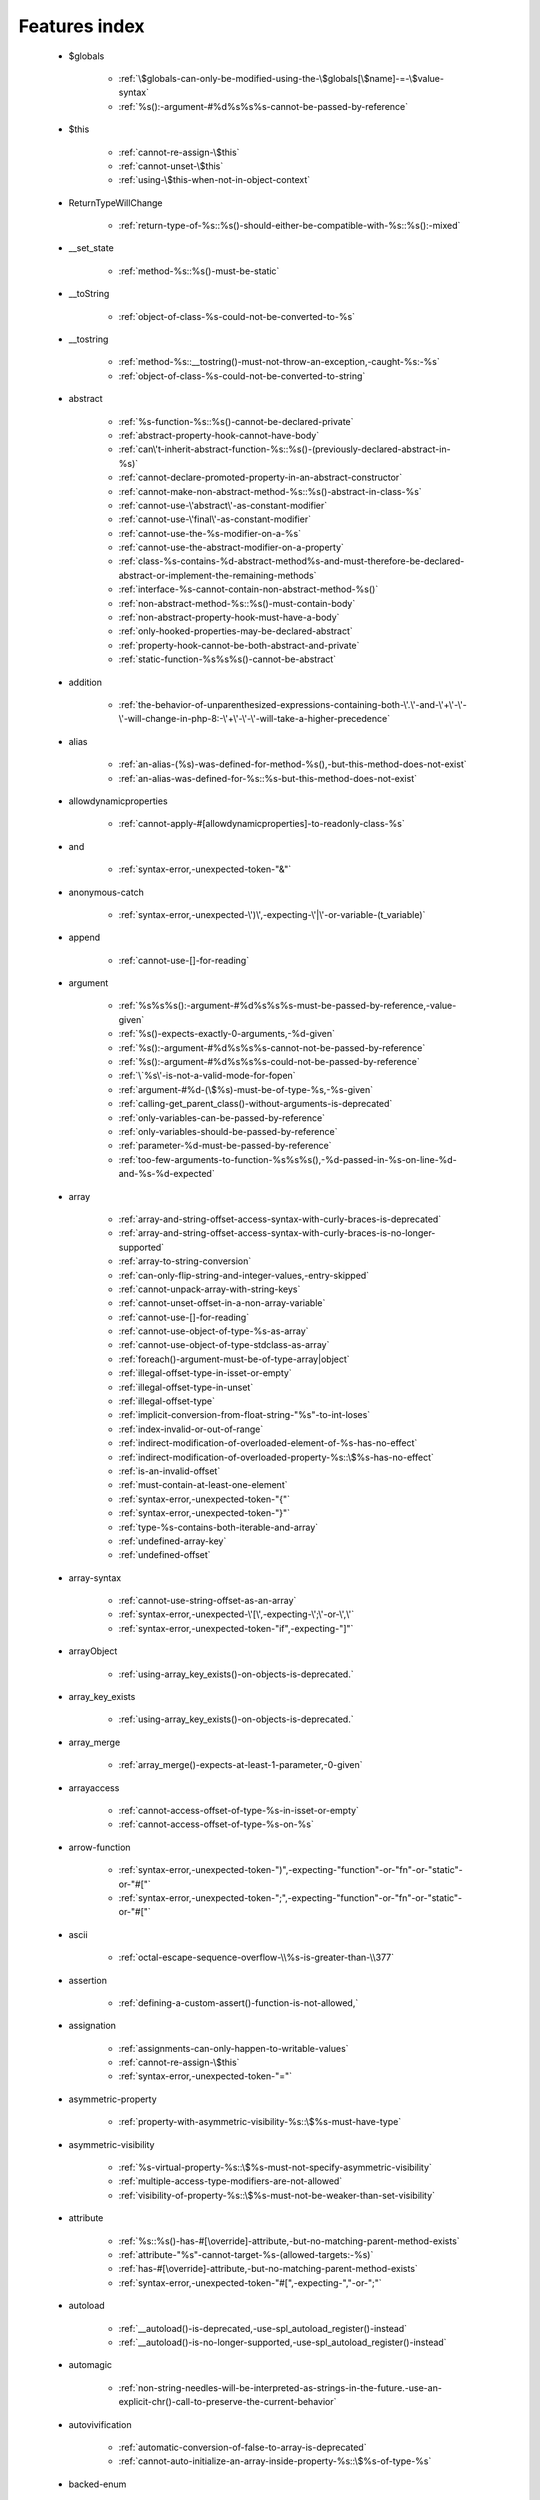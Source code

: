 .. _featuresindex:

Features index
-----------------------------


   * $globals

      * :ref:`\$globals-can-only-be-modified-using-the-\$globals[\$name]-=-\$value-syntax`
      * :ref:`%s():-argument-#%d%s%s%s-cannot-be-passed-by-reference`


   * $this

      * :ref:`cannot-re-assign-\$this`
      * :ref:`cannot-unset-\$this`
      * :ref:`using-\$this-when-not-in-object-context`


   * ReturnTypeWillChange

      * :ref:`return-type-of-%s::%s()-should-either-be-compatible-with-%s::%s():-mixed`


   * __set_state

      * :ref:`method-%s::%s()-must-be-static`


   * __toString

      * :ref:`object-of-class-%s-could-not-be-converted-to-%s`


   * __tostring

      * :ref:`method-%s::__tostring()-must-not-throw-an-exception,-caught-%s:-%s`
      * :ref:`object-of-class-%s-could-not-be-converted-to-string`


   * abstract

      * :ref:`%s-function-%s::%s()-cannot-be-declared-private`
      * :ref:`abstract-property-hook-cannot-have-body`
      * :ref:`can\'t-inherit-abstract-function-%s::%s()-(previously-declared-abstract-in-%s)`
      * :ref:`cannot-declare-promoted-property-in-an-abstract-constructor`
      * :ref:`cannot-make-non-abstract-method-%s::%s()-abstract-in-class-%s`
      * :ref:`cannot-use-\'abstract\'-as-constant-modifier`
      * :ref:`cannot-use-\'final\'-as-constant-modifier`
      * :ref:`cannot-use-the-%s-modifier-on-a-%s`
      * :ref:`cannot-use-the-abstract-modifier-on-a-property`
      * :ref:`class-%s-contains-%d-abstract-method%s-and-must-therefore-be-declared-abstract-or-implement-the-remaining-methods`
      * :ref:`interface-%s-cannot-contain-non-abstract-method-%s()`
      * :ref:`non-abstract-method-%s::%s()-must-contain-body`
      * :ref:`non-abstract-property-hook-must-have-a-body`
      * :ref:`only-hooked-properties-may-be-declared-abstract`
      * :ref:`property-hook-cannot-be-both-abstract-and-private`
      * :ref:`static-function-%s%s%s()-cannot-be-abstract`


   * addition

      * :ref:`the-behavior-of-unparenthesized-expressions-containing-both-\'.\'-and-\'+\'-\'-\'-will-change-in-php-8:-\'+\'-\'-\'-will-take-a-higher-precedence`


   * alias

      * :ref:`an-alias-(%s)-was-defined-for-method-%s(),-but-this-method-does-not-exist`
      * :ref:`an-alias-was-defined-for-%s::%s-but-this-method-does-not-exist`


   * allowdynamicproperties

      * :ref:`cannot-apply-#[allowdynamicproperties]-to-readonly-class-%s`


   * and

      * :ref:`syntax-error,-unexpected-token-"&"`


   * anonymous-catch

      * :ref:`syntax-error,-unexpected-\')\',-expecting-\'|\'-or-variable-(t_variable)`


   * append

      * :ref:`cannot-use-[]-for-reading`


   * argument

      * :ref:`%s%s%s():-argument-#%d%s%s%s-must-be-passed-by-reference,-value-given`
      * :ref:`%s()-expects-exactly-0-arguments,-%d-given`
      * :ref:`%s():-argument-#%d%s%s%s-cannot-not-be-passed-by-reference`
      * :ref:`%s():-argument-#%d%s%s%s-could-not-be-passed-by-reference`
      * :ref:`\`%s\'-is-not-a-valid-mode-for-fopen`
      * :ref:`argument-#%d-(\$%s)-must-be-of-type-%s,-%s-given`
      * :ref:`calling-get_parent_class()-without-arguments-is-deprecated`
      * :ref:`only-variables-can-be-passed-by-reference`
      * :ref:`only-variables-should-be-passed-by-reference`
      * :ref:`parameter-%d-must-be-passed-by-reference`
      * :ref:`too-few-arguments-to-function-%s%s%s(),-%d-passed-in-%s-on-line-%d-and-%s-%d-expected`


   * array

      * :ref:`array-and-string-offset-access-syntax-with-curly-braces-is-deprecated`
      * :ref:`array-and-string-offset-access-syntax-with-curly-braces-is-no-longer-supported`
      * :ref:`array-to-string-conversion`
      * :ref:`can-only-flip-string-and-integer-values,-entry-skipped`
      * :ref:`cannot-unpack-array-with-string-keys`
      * :ref:`cannot-unset-offset-in-a-non-array-variable`
      * :ref:`cannot-use-[]-for-reading`
      * :ref:`cannot-use-object-of-type-%s-as-array`
      * :ref:`cannot-use-object-of-type-stdclass-as-array`
      * :ref:`foreach()-argument-must-be-of-type-array|object`
      * :ref:`illegal-offset-type-in-isset-or-empty`
      * :ref:`illegal-offset-type-in-unset`
      * :ref:`illegal-offset-type`
      * :ref:`implicit-conversion-from-float-string-"%s"-to-int-loses`
      * :ref:`index-invalid-or-out-of-range`
      * :ref:`indirect-modification-of-overloaded-element-of-%s-has-no-effect`
      * :ref:`indirect-modification-of-overloaded-property-%s::\$%s-has-no-effect`
      * :ref:`is-an-invalid-offset`
      * :ref:`must-contain-at-least-one-element`
      * :ref:`syntax-error,-unexpected-token-"{"`
      * :ref:`syntax-error,-unexpected-token-"}"`
      * :ref:`type-%s-contains-both-iterable-and-array`
      * :ref:`undefined-array-key`
      * :ref:`undefined-offset`


   * array-syntax

      * :ref:`cannot-use-string-offset-as-an-array`
      * :ref:`syntax-error,-unexpected-\'[\',-expecting-\';\'-or-\',\'`
      * :ref:`syntax-error,-unexpected-token-"if",-expecting-"]"`


   * arrayObject

      * :ref:`using-array_key_exists()-on-objects-is-deprecated.`


   * array_key_exists

      * :ref:`using-array_key_exists()-on-objects-is-deprecated.`


   * array_merge

      * :ref:`array_merge()-expects-at-least-1-parameter,-0-given`


   * arrayaccess

      * :ref:`cannot-access-offset-of-type-%s-in-isset-or-empty`
      * :ref:`cannot-access-offset-of-type-%s-on-%s`


   * arrow-function

      * :ref:`syntax-error,-unexpected-token-")",-expecting-"function"-or-"fn"-or-"static"-or-"#["`
      * :ref:`syntax-error,-unexpected-token-";",-expecting-"function"-or-"fn"-or-"static"-or-"#["`


   * ascii

      * :ref:`octal-escape-sequence-overflow-\\%s-is-greater-than-\\377`


   * assertion

      * :ref:`defining-a-custom-assert()-function-is-not-allowed,`


   * assignation

      * :ref:`assignments-can-only-happen-to-writable-values`
      * :ref:`cannot-re-assign-\$this`
      * :ref:`syntax-error,-unexpected-token-"="`


   * asymmetric-property

      * :ref:`property-with-asymmetric-visibility-%s::\$%s-must-have-type`


   * asymmetric-visibility

      * :ref:`%s-virtual-property-%s::\$%s-must-not-specify-asymmetric-visibility`
      * :ref:`multiple-access-type-modifiers-are-not-allowed`
      * :ref:`visibility-of-property-%s::\$%s-must-not-be-weaker-than-set-visibility`


   * attribute

      * :ref:`%s::%s()-has-#[\override]-attribute,-but-no-matching-parent-method-exists`
      * :ref:`attribute-"%s"-cannot-target-%s-(allowed-targets:-%s)`
      * :ref:`has-#[\override]-attribute,-but-no-matching-parent-method-exists`
      * :ref:`syntax-error,-unexpected-token-"#[",-expecting-","-or-";"`


   * autoload

      * :ref:`__autoload()-is-deprecated,-use-spl_autoload_register()-instead`
      * :ref:`__autoload()-is-no-longer-supported,-use-spl_autoload_register()-instead`


   * automagic

      * :ref:`non-string-needles-will-be-interpreted-as-strings-in-the-future.-use-an-explicit-chr()-call-to-preserve-the-current-behavior`


   * autovivification

      * :ref:`automatic-conversion-of-false-to-array-is-deprecated`
      * :ref:`cannot-auto-initialize-an-array-inside-property-%s::\$%s-of-type-%s`


   * backed-enum

      * :ref:`enum-backing-type-must-be-int-or-string`
      * :ref:`unbacked-enum-%s-cannot-be-converted-to-a-string`


   * base64

      * :ref:`handling-base64-via-mbstring-is-deprecated;-use-base64_encode-base64_decode-instead`


   * binary-integer

      * :ref:`invalid-numeric-literal`


   * bitshift-operator

      * :ref:`syntax-error,-unexpected-token-"<<"`
      * :ref:`the-behavior-of-unparenthesized-expressions-containing-both-\'.\'-and-\'>>\'-\'<<\'-will-change-in-php-8:-\'<<\'-\'>>\'-will-take-a-higher-precedence`


   * bitwise-operator

      * :ref:`cannot-perform-bitwise-not-on-%s`


   * block

      * :ref:`syntax-error,-unexpected-\',\'`
      * :ref:`syntax-error,-unexpected-token-"namespace",-expecting-"{"`
      * :ref:`unmatched-\'}\'`


   * body

      * :ref:`non-abstract-method-%s::%s()-must-contain-body`


   * boolean

      * :ref:`increment-on-type-bool-has-no-effect,-this-will-change-in-the-next-major-version-of-php`
      * :ref:`type-contains-both-true-and-false,-bool-must-be-used-instead`


   * break

      * :ref:`\'%s\'-not-in-the-\'loop\'-or-\'switch\'-context`
      * :ref:`\'%s\'-operator-accepts-only-positive-integers`
      * :ref:`\'%s\'-operator-with-non-integer-operand`
      * :ref:`break-operator-accepts-only-positive-integers`
      * :ref:`continue"-targeting-switch-is-equivalent-to-"break`
      * :ref:`syntax-error,-unexpected-token-"break"`
      * :ref:`syntax-error,-unexpected-token-"continue"`


   * by-reference

      * :ref:`cannot-pass-parameter-%d-by-reference`


   * by-value

      * :ref:`cannot-pass-parameter-%d-by-reference`


   * call

      * :ref:`%s()-expects-exactly-0-arguments,-%d-given`
      * :ref:`call-to-%s-%s::%s()-from-global-scope`
      * :ref:`never-returning-function-must-not-implicitly-return`
      * :ref:`syntax-error,-unexpected-token-"if",-expecting-")"`
      * :ref:`too-few-arguments-to-function-%s%s%s(),-%d-passed-and-%s-%d-expected`
      * :ref:`too-few-arguments-to-function-%s%s%s(),-%d-passed-and-%s-%d`


   * callable

      * :ref:`class-constant-%s::%s-cannot-have-type-%s`
      * :ref:`value-of-type-%s-is-not-callable`


   * case

      * :ref:`case-%s::%s-does-not-exist`


   * case-sensitivity

      * :ref:`define():-argument-#3-(\$case_insensitive)-is-ignored-since-declaration-of-case-insensitive-constants-is-no-longer-supported`
      * :ref:`define():-declaration-of-case-insensitive-constants-is-deprecated`


   * cast

      * :ref:`array-to-string-conversion`
      * :ref:`illegal-offset-type-in-isset-or-empty`
      * :ref:`illegal-offset-type-in-unset`
      * :ref:`illegal-offset-type`
      * :ref:`object-of-class-%s-could-not-be-converted-to-%s`
      * :ref:`the-(real)-cast-has-been-removed,-use-(float)-instead`
      * :ref:`the-(real)-cast-is-deprecated,-use-(float)-instead`
      * :ref:`the-(unset)-cast-is-no-longer-supported`


   * catch

      * :ref:`syntax-error,-unexpected-\')\',-expecting-\'|\'-or-variable-(t_variable)`


   * chaining-new-without-parenthesis

      * :ref:`syntax-error,-unexpected-token-"("`


   * character

      * :ref:`cannot-assign-an-empty-string-to-a-string-offset`
      * :ref:`invalid-characters-passed-for-attempted-conversion,-these-have-been-ignored`


   * child-class

      * :ref:`cannot-%s-readonly-property-%s::\$%s-from-%s%s`


   * class

      * :ref:`%s-and-%s-define-the-same-constant-(%s)-in-the-composition-of-%s.-however,-the-definition-differs-and-is-considered-incompatible.-class-was-composed`
      * :ref:`a-class-constant-must-not-be-called-class.-it-is-reserved-for-class-name-fetching`
      * :ref:`calling-get_class()-without-arguments-is-deprecated`
      * :ref:`cannot-apply-#[allowdynamicproperties]-to-readonly-class-%s`
      * :ref:`cannot-inherit-previously-inherited-or-override-constant-%s-from-interface-%s`
      * :ref:`cannot-make-non-abstract-method-%s::%s()-abstract-in-class-%s`
      * :ref:`class-"%s"-not-found`
      * :ref:`class-%s-cannot-extend-%s-%s`
      * :ref:`illegal-class-name`
      * :ref:`must-be-a-user-defined-class-name,-internal-class-name-given`


   * class-constant

      * :ref:`"static::"-is-not-allowed-in-compile-time-constants`
      * :ref:`%s-%s-inherits-both-%s::%s-and-%s::%s`
      * :ref:`%s-and-%s-define-the-same-constant-(%s)-in-the-composition-of-%s.-however,-the-definition-differs-and-is-considered-incompatible.-class-was-composed`
      * :ref:`cannot-access-%s-const-%s::%s`
      * :ref:`cannot-access-%s-constant-%s::%s`
      * :ref:`cannot-assign-%s-to-class-constant-%s::%s-of-type`
      * :ref:`cannot-be-a-class-constant`
      * :ref:`cannot-inherit-previously-inherited-or-override-constant-%s-from-interface-%s`
      * :ref:`cannot-redefine-class-constant`
      * :ref:`cannot-use-\'abstract\'-as-constant-modifier`
      * :ref:`cannot-use-\'final\'-as-constant-modifier`
      * :ref:`cannot-use-\'static\'-as-constant-modifier`
      * :ref:`cannot-use-the-%s-modifier-on-a-%s`
      * :ref:`class-constant-%s::%s-cannot-have-type-%s`
      * :ref:`constant-%s::%s-is-deprecated`
      * :ref:`traits-cannot-have-constants`
      * :ref:`undefined-class-constant-\'%s::%s\'`
      * :ref:`undefined-constant-%s::%s`


   * class-operator

      * :ref:`a-class-constant-must-not-be-called-class.-it-is-reserved-for-class-name-fetching`
      * :ref:`cannot-use-::class-with-dynamic-class-name`


   * clone

      * :ref:`__clone-method-called-on-non-object`


   * closure

      * :ref:`cannot-bind-an-instance-to-a-static-closure`
      * :ref:`cannot-use-variable-\$%s-twice`
      * :ref:`syntax-error,-unexpected-token-"("`
      * :ref:`syntax-error,-unexpected-token-")",-expecting-"function"-or-"fn"-or-"static"-or-"#["`
      * :ref:`syntax-error,-unexpected-token-";",-expecting-"function"-or-"fn"-or-"static"-or-"#["`
      * :ref:`use-of-"parent"-in-callables-is-deprecated`
      * :ref:`use-of-"self"-in-callables-is-deprecated`
      * :ref:`use-of-"static"-in-callables-is-deprecated`


   * coalesce

      * :ref:`syntax-error,-unexpected-token-"??"`
      * :ref:`typed-property-%s::\$%s-must-not-be-accessed-before-initialization`
      * :ref:`typed-static-property-%s::\$%s-must-not-be-accessed-before-initialization`


   * codepoint

      * :ref:`is-not-a-valid-codepoint`


   * comment

      * :ref:`syntax-error,-unexpected-token-")",-expecting-"function"-or-"fn"-or-"static"-or-"#["`
      * :ref:`syntax-error,-unexpected-token-";",-expecting-"function"-or-"fn"-or-"static"-or-"#["`
      * :ref:`unterminated-comment-starting-line-%d`


   * compact

      * :ref:`undefined-variable`


   * compatibility

      * :ref:`could-not-check-compatibility-between-%s-and-%s,-because-class-%s-is-not-available`
      * :ref:`declaration-of-%s-must-be-compatible-with-%s`
      * :ref:`declaration-of-y::foo()-must-be-compatible-with-x::foo(\$a)`
      * :ref:`type-of-%s::\$%s-must-be-%s%s-(as-in-class-%s)`
      * :ref:`type-of-%s::\$%s-must-not-be-defined-(as-in-class-%s)`


   * compile-time

      * :ref:`calling-get_class()-without-arguments-is-deprecated`


   * concatenation

      * :ref:`the-behavior-of-unparenthesized-expressions-containing-both-\'.\'-and-\'+\'-\'-\'-will-change-in-php-8:-\'+\'-\'-\'-will-take-a-higher-precedence`
      * :ref:`the-behavior-of-unparenthesized-expressions-containing-both-\'.\'-and-\'>>\'-\'<<\'-will-change-in-php-8:-\'<<\'-\'>>\'-will-take-a-higher-precedence`


   * conditional-structure

      * :ref:`class-declarations-may-not-be-nested`


   * const

      * :ref:`syntax-error,-unexpected-\'-\',-expecting-\'=\'`


   * constant

      * :ref:`"static::"-is-not-allowed-in-compile-time-constants`
      * :ref:`%s():-argument-#%d%s%s%s-cannot-be-passed-by-reference`
      * :ref:`cannot-declare-self-referencing-constant`
      * :ref:`constant-%s-already-defined`
      * :ref:`constant-%s-is-deprecated`
      * :ref:`define():-argument-#3-(\$case_insensitive)-is-ignored-since-declaration-of-case-insensitive-constants-is-no-longer-supported`
      * :ref:`define():-declaration-of-case-insensitive-constants-is-deprecated`
      * :ref:`syntax-error,-unexpected-\'-\',-expecting-\'=\'`
      * :ref:`syntax-error,-unexpected-token-"&",-expecting-end-of-file`
      * :ref:`syntax-error,-unexpected-token-"="`
      * :ref:`undefined-constant-"%s`


   * constant-expression

      * :ref:`fetching-properties-on-non-enums-in-constant-expressions-is-not-allowed`


   * constant-in-trait

      * :ref:`traits-cannot-have-constants`


   * constant-scalar-expression

      * :ref:`constant-expression-contains-invalid-operations`


   * constructor

      * :ref:`cannot-call-constructor`
      * :ref:`constructor-%s::%s()-cannot-declare-a-return-type`
      * :ref:`constructors-cannot-declare-a-return-type`
      * :ref:`method-%s::%s()-cannot-declare-a-return-type`
      * :ref:`methods-with-the-same-name-as-their-class-will-not-be-constructors-in-a-future-version-of-php;-%s-has-a-deprecated-constructor`
      * :ref:`object-of-type-%s-has-not-been-correctly-initialized-by-calling-parent::__construct()-in-its-constructor`
      * :ref:`the-parent-constructor-was-not-called:-the-object-is-in-an-invalid-state`


   * continue

      * :ref:`\'%s\'-not-in-the-\'loop\'-or-\'switch\'-context`
      * :ref:`\'%s\'-operator-accepts-only-positive-integers`
      * :ref:`\'%s\'-operator-with-non-integer-operand`
      * :ref:`continue"-targeting-switch-is-equivalent-to-"break`
      * :ref:`continue-operator-accepts-only-positive-integers`
      * :ref:`syntax-error,-unexpected-token-"break"`
      * :ref:`syntax-error,-unexpected-token-"continue"`


   * csv

      * :ref:`the-\$escape-parameter-must-be-provided-as-its-default-value-will-change`


   * curly-bracket

      * :ref:`array-and-string-offset-access-syntax-with-curly-braces-is-deprecated`
      * :ref:`array-and-string-offset-access-syntax-with-curly-braces-is-no-longer-supported`


   * datetime

      * :ref:`object-of-type-%s-has-not-been-correctly-initialized-by-calling-parent::__construct()-in-its-constructor`


   * declaration

      * :ref:`access-to-undeclared-static-property-%s::\$%s`
      * :ref:`undefined-constant-"%s`


   * declare

      * :ref:`no-code-may-exist-outside-of-namespace-{}`
      * :ref:`syntax-error,-unexpected-token-")",-expecting-"="`
      * :ref:`syntax-error,-unexpected-token-"=",-expecting-identifier`
      * :ref:`syntax-error,-unexpected-token-"namespace"`
      * :ref:`unsupported-declare-\'%s\'`


   * default

      * :ref:`default-value-for-property-of-type-int-may-not-be-null.-use-the-nullable-type-?int-to-allow-null-default-value`
      * :ref:`readonly-property-%s::\$%s-cannot-have-default-value`


   * default-value

      * :ref:`cannot-use-%s-as-default-value-for-parameter-\$%s-of-type-%s`
      * :ref:`cannot-use-%s-as-default-value-for-property-%s::\$%s-of-type-%s`
      * :ref:`default-value-for-parameters-with-a-%s-type-can-only-be-%s-or-null`


   * definition

      * :ref:`access-to-undeclared-static-property-%s::\$%s`
      * :ref:`call-to-undefined-function-%s()`
      * :ref:`redefinition-of-parameter-\$%s`
      * :ref:`undefined-property-%s::\$%s`


   * deprecated

      * :ref:`constant-%s-is-deprecated`
      * :ref:`constant-%s::%s-is-deprecated`
      * :ref:`get_defined_functions():-setting-\$exclude_disabled-to-false-has-no-effect`


   * destructor

      * :ref:`destructors-cannot-declare-a-return-type`


   * directive

      * :ref:`%s()-has-been-disabled-for-security-reasons`


   * do-while

      * :ref:`syntax-error,-unexpected-\',\'`


   * double-quote

      * :ref:`syntax-error,-unexpected-identifier-"%s",-expecting-","-or-";"`


   * each

      * :ref:`call-to-undefined-function-each()`


   * ellipsis

      * :ref:`cannot-unpack-array-with-string-keys`


   * empty

      * :ref:`cannot-access-offset-of-type-%s-in-isset-or-empty`
      * :ref:`property-hook-list-must-not-be-empty`
      * :ref:`typed-property-%s::\$%s-must-not-be-accessed-before-initialization`
      * :ref:`typed-static-property-%s::\$%s-must-not-be-accessed-before-initialization`


   * encoding

      * :ref:`must-be-a-valid-encoding,-"%s"-given`
      * :ref:`passing-the-encoding-as-third-parameter-is-deprecated.-use-an-explicit-zero-offset`
      * :ref:`syntax-error,-unexpected-token-"=",-expecting-identifier`
      * :ref:`unsupported-declare-\'%s\'`
      * :ref:`wrong-encoding,-conversion-from-"%s"-to-"%s"-is-not-allowed`


   * enum

      * :ref:`cannot-instantiate-enum-%s`
      * :ref:`enum-%s-cannot-include-magic-method-%s`
      * :ref:`enum-%s-cannot-include-properties`
      * :ref:`enum-backing-type-must-be-int-or-string`
      * :ref:`fetching-properties-on-non-enums-in-constant-expressions-is-not-allowed`
      * :ref:`non-enum-class-%s-cannot-implement-interface-%s`
      * :ref:`trying-to-clone-an-uncloneable-object-of-class-%s`
      * :ref:`unbacked-enum-%s-cannot-be-converted-to-a-string`


   * enum-backed

      * :ref:`enum-case-value-must-be-compile-time-evaluatable`


   * error

      * :ref:`%s-%s-cannot-implement-interface-%s,-extend-exception-or-error-instead`


   * escape-data

      * :ref:`the-\$escape-parameter-must-be-provided-as-its-default-value-will-change`


   * escape-sequence

      * :ref:`invalid-utf-8-codepoint-escape`
      * :ref:`invalid-utf-8-codepoint-escape:-codepoint-too-large`
      * :ref:`octal-escape-sequence-overflow-\\%s-is-greater-than-\\377`


   * exception

      * :ref:`%s-%s-cannot-implement-interface-%s,-extend-exception-or-error-instead`
      * :ref:`can-only-throw-objects`
      * :ref:`cannot-throw-objects-that-do-not-implement-throwable`
      * :ref:`cannot-use-try-without-catch-or-finally`


   * execution-time

      * :ref:`calling-get_class()-without-arguments-is-deprecated`


   * exit

      * :ref:`%s():-never-returning-%s-must-not-implicitly-return`
      * :ref:`call-to-undefined-function-exit()`
      * :ref:`never-returning-function-must-not-implicitly-return`


   * exponent

      * :ref:`syntax-error,-unexpected-token-"%"`
      * :ref:`syntax-error,-unexpected-token-"*"`


   * expression

      * :ref:`cannot-use-isset()-on-the-result-of-an-expression-(you-can-use-"null-!==-expression"-instead)`
      * :ref:`cannot-use-list()-as-standalone-expression`
      * :ref:`syntax-error,-unexpected-token-"if"`


   * extends

      * :ref:`class-%s-cannot-extend-final-class-%s`
      * :ref:`syntax-error,-unexpected-token-"extends",-expecting-"{"`


   * extension

      * :ref:`cannot-load-module-\"%s\"-because-required-module-\"%s\"-is-not-loaded`


   * false

      * :ref:`trying-to-access-array-offset-on-%s`
      * :ref:`type-contains-both-true-and-false,-bool-must-be-used-instead`


   * ffi

      * :ref:`ffi-api-is-restricted-by-\"ffi.enable\"-configuration-directive`


   * file

      * :ref:`couldn\'t-open-stream-%s`
      * :ref:`couldn\'t-open-stream:-%s`
      * :ref:`no-such-file-or-directory`


   * file-mode

      * :ref:`couldn\'t-open-stream-%s`
      * :ref:`couldn\'t-open-stream:-%s`


   * final

      * :ref:`%s::%s-cannot-override-final-constant-%s::%s`
      * :ref:`cannot-override-final-%s::%s()-with-%s::%s()`
      * :ref:`cannot-override-final-property-hook-%s::%s()`
      * :ref:`cannot-use-the-%s-modifier-on-a-%s`
      * :ref:`cannot-use-the-final-modifier-on-a-property`
      * :ref:`class-%s-cannot-extend-%s-%s`
      * :ref:`class-%s-cannot-extend-final-class-%s`
      * :ref:`private-constant-%s::%s-cannot-be-final-as-it-is-not-visible-to-other-classes`
      * :ref:`private-methods-cannot-be-final-as-they-are-never-overridden-by-other-classes`
      * :ref:`property-cannot-be-both-final-and-private`
      * :ref:`property-hook-cannot-be-both-final-and-private`
      * :ref:`the-\"generator\"-class-is-reserved-for-internal-use-and-cannot-be-manually-instantiated`


   * finally

      * :ref:`jump-into-a-finally-block-is-disallowed`
      * :ref:`jump-out-of-a-finally-block-is-disallowed`


   * first-class-callable

      * :ref:`array-callback-has-to-contain-indices-0-and-1`


   * float

      * :ref:`implicit-conversion-from-float-string-"%s"-to-int-loses`


   * foreach

      * :ref:`an-iterator-cannot-be-used-with-foreach-by-reference`
      * :ref:`foreach()-argument-must-be-of-type-array|object`
      * :ref:`invalid-argument-supplied-for-foreach()`
      * :ref:`syntax-error,-unexpected-identifier-"%s",-expecting-variable`
      * :ref:`the-each()-function-is-deprecated.-this-message-will-be-suppressed-on-further-calls`


   * format

      * :ref:`unknown-format-specifier-"%c`


   * fully-qualified-name

      * :ref:`\'namespace\%s\'-is-an-invalid-class-name`


   * function

      * :ref:`%s():-returning-by-reference-from-a-void-function-is-deprecated`
      * :ref:`a-never-returning-function-must-not-return`
      * :ref:`call-to-undefined-function-%s()`
      * :ref:`call-to-undefined-function-each()`
      * :ref:`call-to-undefined-function`
      * :ref:`syntax-error,-unexpected-token-"=",-expecting-variable`


   * generator

      * :ref:`class-%s-cannot-extend-final-class-%s`
      * :ref:`generator-return-type-must-be-a-supertype-of-generator`
      * :ref:`generators-cannot-return-values-using-"return"`
      * :ref:`the-\"generator\"-class-is-reserved-for-internal-use-and-cannot-be-manually-instantiated`


   * global

      * :ref:`syntax-error,-unexpected-token-"->",-expecting-","-or-";"`
      * :ref:`syntax-error,-unexpected-token-"::",-expecting-","-or-";"`
      * :ref:`syntax-error,-unexpected-token-"?->",-expecting-","-or-";"`


   * goto

      * :ref:`\'goto\'-into-loop-or-switch-statement-is-disallowed`
      * :ref:`\'goto\'-to-undefined-label-\'%s\'`
      * :ref:`jump-into-a-finally-block-is-disallowed`
      * :ref:`jump-out-of-a-finally-block-is-disallowed`
      * :ref:`label-\'%s\'-already-defined`


   * heredoc

      * :ref:`syntax-error,-unexpected-identifier-"%s",-expecting-","-or-";"`


   * hexadecimal-integer

      * :ref:`invalid-numeric-literal`


   * html-entity

      * :ref:`handling-html-entities-via-mbstring-is-deprecated;-use-htmlspecialchars,-htmlentities,-or-mb_encode_numericentity-mb_decode_numericentity`


   * iconv

      * :ref:`must-be-contained-in-argument-#1-(\$haystack)`
      * :ref:`wrong-encoding,-conversion-from-"%s"-to-"%s"-is-not-allowed`


   * if-then

      * :ref:`syntax-error,-unexpected-\',\'`
      * :ref:`syntax-error,-unexpected-token-";"`
      * :ref:`syntax-error,-unexpected-token-"if",-expecting-")"`
      * :ref:`syntax-error,-unexpected-token-"if",-expecting-"]"`
      * :ref:`syntax-error,-unexpected-token-"if"`


   * implements

      * :ref:`%s-%s-cannot-implement-previously-implemented-interface-%s`
      * :ref:`%s-cannot-implement-%s---it-is-not-an-interface`
      * :ref:`b-cannot-implement-a---it-is-not-an-interface`
      * :ref:`class-%s-cannot-implement-both-iterator-and-iteratoraggregate-at-the-same-time`
      * :ref:`syntax-error,-unexpected-token-"extends",-expecting-"{"`


   * index

      * :ref:`cannot-use-positional-argument-after-named-argument-during-unpacking`
      * :ref:`illegal-offset-type-in-isset-or-empty`
      * :ref:`illegal-offset-type-in-unset`
      * :ref:`illegal-offset-type`
      * :ref:`implicit-conversion-from-float-string-"%s"-to-int-loses`


   * index-array

      * :ref:`cannot-mix-keyed-and-unkeyed-array-entries-in-assignments`
      * :ref:`cannot-unpack-array-with-string-keys`
      * :ref:`index-invalid-or-out-of-range`
      * :ref:`undefined-array-key`


   * inheritance

      * :ref:`cannot-declare-promoted-property-in-an-abstract-constructor`
      * :ref:`cannot-inherit-previously-inherited-or-override-constant-%s-from-interface-%s`
      * :ref:`cannot-make-non-abstract-method-%s::%s()-abstract-in-class-%s`
      * :ref:`cannot-redefine-class-constant`
      * :ref:`readonly-class-bar-cannot-extend-non-readonly-class-foo`


   * initialisation

      * :ref:`cannot-auto-initialize-an-array-inside-property-%s::\$%s-of-type-%s`


   * instance

      * :ref:`cannot-instantiate-interface-%s`
      * :ref:`cannot-instantiate-trait-%s`


   * instanceof

      * :ref:`__clone-method-called-on-non-object`


   * instruction

      * :ref:`syntax-error,-unexpected-token-"use",-expecting-","-or-";"`


   * integer

      * :ref:`division-of-php_int_min-by--1-is-not-an-integer`


   * interface

      * :ref:`%s-%s-cannot-implement-previously-implemented-interface-%s`
      * :ref:`%s-%s-inherits-both-%s::%s-and-%s::%s`
      * :ref:`%s-%s-must-implement-interface-%s-as-part-of-either-%s-or-%s`
      * :ref:`access-type-for-interface-constant-%s::%s-must-be-public`
      * :ref:`access-type-for-interface-method-%s::%s()-must-be-public`
      * :ref:`b-cannot-implement-a---it-is-not-an-interface`
      * :ref:`cannot-inherit-previously-inherited-or-override-constant-%s-from-interface-%s`
      * :ref:`cannot-instantiate-interface-%s`
      * :ref:`class-%s-cannot-implement-previously-implemented-interface-%s`
      * :ref:`class-%s-must-implement-interface-%s-as-part-of-either-%s-or-%s`
      * :ref:`datetimeinterface-can\\'t-be-implemented-by-user-classes`
      * :ref:`interface-"%s"-not-found`
      * :ref:`interface-%s-cannot-contain-non-abstract-method-%s()`
      * :ref:`interfaces-may-not-include-properties`
      * :ref:`non-enum-class-%s-cannot-implement-interface-%s`
      * :ref:`return-type-of-%s::%s()-should-either-be-compatible-with-%s::%s():-mixed`


   * interpolation

      * :ref:`using-\${expr}-(variable-variables)-in-strings-is-deprecated,-use-{\${expr}}-instead`
      * :ref:`using-\${var}-in-strings-is-deprecated,-use-{\$var}-instead`


   * is_object

      * :ref:`__clone-method-called-on-non-object`


   * isset

      * :ref:`cannot-access-offset-of-type-%s-in-isset-or-empty`
      * :ref:`cannot-use-isset()-on-the-result-of-an-expression-(you-can-use-"null-!==-expression"-instead)`
      * :ref:`typed-property-%s::\$%s-must-not-be-accessed-before-initialization`
      * :ref:`typed-static-property-%s::\$%s-must-not-be-accessed-before-initialization`


   * iterable

      * :ref:`type-%s-contains-both-iterable-and-array`


   * iterator

      * :ref:`an-iterator-cannot-be-used-with-foreach-by-reference`
      * :ref:`class-%s-cannot-implement-both-iterator-and-iteratoraggregate-at-the-same-time`
      * :ref:`foreach()-argument-must-be-of-type-array|object`


   * keyword

      * :ref:`never-cannot-be-used-as-a-parameter-type`
      * :ref:`syntax-error,-unexpected-token-"%s",-expecting-identifier`
      * :ref:`syntax-error,-unexpected-token-"::"`


   * label

      * :ref:`\'goto\'-to-undefined-label-\'%s\'`
      * :ref:`jump-into-a-finally-block-is-disallowed`
      * :ref:`jump-out-of-a-finally-block-is-disallowed`
      * :ref:`label-\'%s\'-already-defined`


   * lexical

      * :ref:`cannot-use-lexical-variable-%s-as-a-parameter-name`


   * lexical-variable

      * :ref:`named-parameter-\$%s-overwrites-previous-argument`


   * list

      * :ref:`cannot-mix-keyed-and-unkeyed-array-entries-in-assignments`
      * :ref:`cannot-use-empty-array-elements-in-arrays`
      * :ref:`cannot-use-empty-array-entries-in-keyed-array-assignment`
      * :ref:`cannot-use-empty-list`
      * :ref:`cannot-use-empty-list`
      * :ref:`cannot-use-list()-as-standalone-expression`
      * :ref:`spread-operator-is-not-supported-in-assignments`
      * :ref:`syntax-error,-unexpected-\',\'`
      * :ref:`syntax-error,-unexpected-token-",",-expecting-variable-or-"\$"`
      * :ref:`syntax-error,-unexpected-token-",",-expecting-variable`
      * :ref:`the-each()-function-is-deprecated.-this-message-will-be-suppressed-on-further-calls`


   * literal

      * :ref:`%s():-argument-#%d%s%s%s-cannot-be-passed-by-reference`


   * loop

      * :ref:`\'%s\'-not-in-the-\'loop\'-or-\'switch\'-context`
      * :ref:`\'%s\'-operator-accepts-only-positive-integers`
      * :ref:`the-each()-function-is-deprecated.-this-message-will-be-suppressed-on-further-calls`


   * magic-constant

      * :ref:`syntax-error,-unexpected-token-"__namespace__",-expecting-"("`


   * magic-method

      * :ref:`%s::%s():-return-type-must-be-%s-when-declared`
      * :ref:`call-to-%s-%s::%s()-from-invalid`
      * :ref:`call-to-%s-method-%s::%s()-from-%s%s`
      * :ref:`call-to-undefined-method-%s::%s()`
      * :ref:`cannot-use-the-final-modifier-on-a-property`
      * :ref:`enum-%s-cannot-include-magic-method-%s`
      * :ref:`method-%s::%s()-cannot-be-static`
      * :ref:`property-cannot-be-both-final-and-private`
      * :ref:`property-hook-cannot-be-both-final-and-private`
      * :ref:`the-magic-method-%s::%s()-must-have-public-visibility`


   * match

      * :ref:`\'%s\'-not-in-the-\'loop\'-or-\'switch\'-context`
      * :ref:`match-expressions-may-only-contain-one-default-arm`
      * :ref:`syntax-error,-unexpected-\',\'`
      * :ref:`syntax-error,-unexpected-\'::\',-expecting-\'(\'`
      * :ref:`syntax-error,-unexpected-token-"break"`
      * :ref:`syntax-error,-unexpected-token-"continue"`
      * :ref:`syntax-error,-unexpected-token-"match"`
      * :ref:`unhandled-match-case-%s`


   * math

      * :ref:`exponent-cannot-have-a-fractional-part`
      * :ref:`power-of-base-0-and-negative-exponent-is-deprecated`


   * max_execution_time

      * :ref:`maximum-execution-time-of-%d-second%s-exceeded`


   * mbstring

      * :ref:`handling-base64-via-mbstring-is-deprecated;-use-base64_encode-base64_decode-instead`
      * :ref:`handling-html-entities-via-mbstring-is-deprecated;-use-htmlspecialchars,-htmlentities,-or-mb_encode_numericentity-mb_decode_numericentity`
      * :ref:`handling-qprint-via-mbstring-is-deprecated;-use-quoted_printable_encode-quoted_printable_decode`
      * :ref:`handling-uuencode-via-mbstring-is-deprecated;-use-convert_uuencode-convert_uudecode-instead`
      * :ref:`must-be-a-valid-encoding,-"%s"-given`
      * :ref:`must-be-contained-in-argument-#1-(\$haystack)`


   * method

      * :ref:`%s():-returning-by-reference-from-a-void-function-is-deprecated`
      * :ref:`%s-function-%s::%s()-cannot-be-declared-private`
      * :ref:`an-alias-(%s)-was-defined-for-method-%s(),-but-this-method-does-not-exist`
      * :ref:`an-alias-was-defined-for-%s::%s-but-this-method-does-not-exist`
      * :ref:`call-to-%s-%s::%s()-from-invalid`
      * :ref:`call-to-%s-method-%s::%s()-from-%s%s`
      * :ref:`call-to-undefined-method-%s::%s()`
      * :ref:`can\'t-inherit-abstract-function-%s::%s()-(previously-declared-abstract-in-%s)`
      * :ref:`cannot-use-\'readonly\'-as-method-modifier`
      * :ref:`method-name-must-be-a-string`
      * :ref:`must-be-a-valid-method-name`
      * :ref:`non-static-method-%s::%s()-cannot-be-called-statically`
      * :ref:`non-static-method-%s::%s()-should-not-be-called-statically`
      * :ref:`syntax-error,-unexpected-token-"(",-expecting-identifier-or-variable-or-"{"-or-"\$"`
      * :ref:`syntax-error,-unexpected-token-"("`
      * :ref:`too-few-arguments-to-function-%s%s%s(),-%d-passed-and-%s-%d-expected`
      * :ref:`too-few-arguments-to-function-%s%s%s(),-%d-passed-and-%s-%d`
      * :ref:`trying-to-invoke-%s-method-%s::%s()-from-scope-%s`


   * mixed

      * :ref:`cannot-use-\'mixed\'-as-class-name-as-it-is-reserved`


   * modulo

      * :ref:`syntax-error,-unexpected-token-"*"`


   * multi-byte

      * :ref:`only-the-first-byte-will-be-assigned-to-the-string-offset`


   * multiplication

      * :ref:`syntax-error,-unexpected-token-"%"`
      * :ref:`syntax-error,-unexpected-token-"*"`


   * name

      * :ref:`cannot-redeclare-%s()-(previously-declared-in-%s:%d)`
      * :ref:`cannot-redeclare-function-%s()-(previously-declared-in-%s:%d)`
      * :ref:`illegal-class-name`
      * :ref:`method-name-must-be-a-string`


   * named-parameter

      * :ref:`%s%s%s()-does-not-accept-unknown-named-parameters`
      * :ref:`array_merge()-does-not-accept-unknown-named-parameters`
      * :ref:`cannot-combine-named-arguments-and-argument-unpacking`
      * :ref:`duplicate-named-parameter-\$%s`
      * :ref:`optional-parameter-\$%s-declared-before-required-parameter-\$%s-is-implicitly-treated-as-a-required-parameter`
      * :ref:`syntax-error,-unexpected-token-":"`
      * :ref:`the-\$escape-parameter-must-be-provided-as-its-default-value-will-change`
      * :ref:`unknown-named-parameter-\$%s`


   * namespace

      * :ref:`\'namespace\%s\'-is-an-invalid-class-name`
      * :ref:`call-to-undefined-function`
      * :ref:`namespace-declarations-cannot-be-nested`
      * :ref:`no-code-may-exist-outside-of-namespace-{}`
      * :ref:`syntax-error,-unexpected-fully-qualified-name-"%s",-expecting-"{"`
      * :ref:`syntax-error,-unexpected-token-"namespace",-expecting-"{"`
      * :ref:`syntax-error,-unexpected-token-"namespace"`


   * native

      * :ref:`only-internal-classes-can-be-registered-as-compiler-attribute`


   * native-type

      * :ref:`%s"-will-be-interpreted-as-a-class-name.-did-you-mean-"%s"?-write-"%s"%s-to-suppress-this-warning`


   * nesting

      * :ref:`namespace-declarations-cannot-be-nested`


   * never

      * :ref:`%s():-never-returning-%s-must-not-implicitly-return`
      * :ref:`a-never-returning-%s-must-not-return`
      * :ref:`a-never-returning-function-must-not-return`
      * :ref:`a-never-returning-method-must-not-return`
      * :ref:`cannot-use-\'never\'-as-class-name-as-it-is-reserved`
      * :ref:`class-constant-%s::%s-cannot-have-type-%s`
      * :ref:`never-cannot-be-used-as-a-parameter-type`
      * :ref:`never-returning-function-must-not-implicitly-return`


   * new

      * :ref:`syntax-error,-unexpected-token-"->"`
      * :ref:`syntax-error,-unexpected-token-"?->"`


   * new-in-initializer

      * :ref:`new-expressions-are-not-supported-in-this-context`


   * null

      * :ref:`%s():-passing-null-to-parameter-#%`
      * :ref:`attempt-to-assign-property-"%s"-on-null`
      * :ref:`attempt-to-read-property-"%s"-on-%s`
      * :ref:`can\'t-use-nullsafe-operator-in-write-context`
      * :ref:`trying-to-access-array-offset-on-%s`


   * nullsafe

      * :ref:`call-to-a-member-function-%s()-on-%s`


   * nullsafe-object-operator

      * :ref:`%s()-argument-#%d%s%s%s-cannot-be-passed-by-reference`


   * nullsafe-operator

      * :ref:`can\'t-use-nullsafe-operator-in-write-context`


   * object

      * :ref:`attempt-to-read-property-"%s"-on-%s`
      * :ref:`cannot-use-object-of-type-%s-as-array`
      * :ref:`cannot-use-object-of-type-stdclass-as-array`


   * object-notation

      * :ref:`attempt-to-read-property-"%s"-on-%s`


   * object-syntax

      * :ref:`call-to-a-member-function-%s()-on-%s`
      * :ref:`cannot-use-string-offset-as-an-object`


   * octal

      * :ref:`octal-escape-sequence-overflow-\\%s-is-greater-than-\\377`


   * octal-integer

      * :ref:`invalid-numeric-literal`


   * offset

      * :ref:`cannot-unset-offset-in-a-non-array-variable`
      * :ref:`cannot-unset-string-offsets`
      * :ref:`illegal-string-offset`
      * :ref:`trying-to-access-array-offset-on-%s`
      * :ref:`uninitialized-string-offset`


   * operand

      * :ref:`unsupported-operand-types`


   * operator

      * :ref:`\'%s\'-operator-with-non-integer-operand`
      * :ref:`unsupported-operand-types`


   * optional-parameter

      * :ref:`required-parameter-\$%s-follows-optional-parameter-\$%s`


   * override

      * :ref:`%s::%s()-has-#[\override]-attribute,-but-no-matching-parent-method-exists`


   * overwrite

      * :ref:`indirect-modification-of-overloaded-element-of-%s-has-no-effect`
      * :ref:`indirect-modification-of-overloaded-property-%s::\$%s-has-no-effect`


   * pack

      * :ref:`type-%c:-unknown-format-code`


   * parameter

      * :ref:`%s():-implicitly-marking-parameter-\$%s-as-nullable-is-deprecated,-the-explicit-nullable-type-must-be-used-instead`
      * :ref:`cannot-use-%s-as-default-value-for-parameter-\$%s-of-type-%s`
      * :ref:`cannot-use-%s-as-default-value-for-property-%s::\$%s-of-type-%s`
      * :ref:`cannot-use-lexical-variable-%s-as-a-parameter-name`
      * :ref:`default-value-for-parameters-with-a-%s-type-can-only-be-%s-or-null`
      * :ref:`named-parameter-\$%s-overwrites-previous-argument`
      * :ref:`optional-parameter-\$%s-declared-before-required-parameter-\$%s-is-implicitly-treated-as-a-required-parameter`
      * :ref:`parameter-uses-\'parent\'-as-type-hint-although-class-does-not-have-a-parent\!`
      * :ref:`redefinition-of-parameter-\$%s`
      * :ref:`required-parameter-\$%s-follows-optional-parameter-\$%s`
      * :ref:`syntax-error,-unexpected-token-"=",-expecting-variable`


   * parameter-removal

      * :ref:`get_defined_functions():-setting-\$exclude_disabled-to-false-has-no-effect`


   * parent

      * :ref:`\'\%s\'-is-an-invalid-class-name`
      * :ref:`cannot-access-parent::-when-current-class-scope-has-no-parent`
      * :ref:`cannot-access-parent::-when-no-class-scope-is-active`
      * :ref:`cannot-use-"%s"-when-no-class-scope-is-active`
      * :ref:`object-of-type-%s-has-not-been-correctly-initialized-by-calling-parent::__construct()-in-its-constructor`
      * :ref:`parameter-uses-\'parent\'-as-type-hint-although-class-does-not-have-a-parent\!`


   * parenthesis

      * :ref:`syntax-error,-unexpected-\',\'`
      * :ref:`syntax-error,-unexpected-token-")"`
      * :ref:`syntax-error,-unexpected-token-"if"`
      * :ref:`unclosed-\'(\'`
      * :ref:`unmatched-\')\'`
      * :ref:`unmatched-\']\'`
      * :ref:`unparenthesized-\`a-?-b-:-c-?-d-:-e\`-is-not-supported.`


   * phar

      * :ref:`entry-%s-does-not-exist-and-cannot-be-deleted`
      * :ref:`unlink-of-\"%s\"-failed,-file-does-not-exist`


   * php-variable

      * :ref:`undefined-variable`


   * postgresql

      * :ref:`must-be-one-of-pgsql_assoc,-pgsql_num,-or-pgsql_both`
      * :ref:`must-be-one-of-pgsql_notice_last,-pgsql_notice_all,-or-pgsql_notice_clear`


   * printf

      * :ref:`%d-arguments-are-required,-%d`
      * :ref:`too-few-arguments`
      * :ref:`unknown-format-specifier-"%c`


   * private

      * :ref:`%s-function-%s::%s()-cannot-be-declared-private`
      * :ref:`cannot-use-the-final-modifier-on-a-property`
      * :ref:`private-constant-%s::%s-cannot-be-final-as-it-is-not-visible-to-other-classes`
      * :ref:`private-methods-cannot-be-final-as-they-are-never-overridden-by-other-classes`
      * :ref:`property-cannot-be-both-final-and-private`
      * :ref:`property-hook-cannot-be-both-abstract-and-private`
      * :ref:`property-hook-cannot-be-both-final-and-private`


   * promoted-property

      * :ref:`cannot-declare-promoted-property-in-an-abstract-constructor`
      * :ref:`cannot-declare-promoted-property-outside-a-constructor`
      * :ref:`cannot-declare-variadic-promoted-property`


   * property

      * :ref:`accessing-static-trait-property-%s::\$%s-is-deprecated`
      * :ref:`attempt-to-assign-property-"%s"-on-null`
      * :ref:`cannot-access-%s-property-%s::\$%s`
      * :ref:`cannot-acquire-reference-to-\$globals`
      * :ref:`cannot-acquire-reference-to-readonly-property %s::\$%s`
      * :ref:`cannot-acquire-reference-to-readonly-property-%s::\$%s`
      * :ref:`cannot-assign-%s-to-property-%s::\$%s-of-type-%s`
      * :ref:`cannot-auto-initialize-an-array-inside-property-%s::\$%s-of-type-%s`
      * :ref:`cannot-declare-variadic-promoted-property`
      * :ref:`default-value-for-property-of-type-int-may-not-be-null.-use-the-nullable-type-?int-to-allow-null-default-value`
      * :ref:`enum-%s-cannot-include-properties`
      * :ref:`interfaces-may-not-include-properties`
      * :ref:`property-%s-does-not-exist`
      * :ref:`property-%s::\$%s-cannot-have-type-%s`
      * :ref:`property-%s::\$%s-does-not-exist`
      * :ref:`syntax-error,-unexpected-token-",",-expecting-variable-or-"\$"`
      * :ref:`syntax-error,-unexpected-token-",",-expecting-variable`
      * :ref:`syntax-error,-unexpected-token-"=",-expecting-identifier-or-variable-or-"{"-or-"\$"`
      * :ref:`type-of-%s::\$%s-must-be-%s%s-(as-in-class-%s)`
      * :ref:`type-of-%s::\$%s-must-not-be-defined-(as-in-class-%s)`
      * :ref:`undefined-property-%s::\$%s`


   * property-hook

      * :ref:`abstract-property-hook-cannot-have-body`
      * :ref:`cannot-declare-hooks-for-static-property`
      * :ref:`cannot-override-final-property-hook-%s::%s()`
      * :ref:`cannot-redeclare-property-hook`
      * :ref:`cannot-specify-default-value-for-virtual-hooked-property-%s::\$%s`
      * :ref:`cannot-unset-hooked-property-%s::\$%s`
      * :ref:`cannot-use-the-abstract-modifier-on-a-property-hook`
      * :ref:`cannot-use-the-abstract-modifier-on-a-property`
      * :ref:`cannot-use-the-final-modifier-on-a-property`
      * :ref:`hooked-properties-cannot-be-readonly`
      * :ref:`interfaces-may-only-include-hooked-properties`
      * :ref:`must-not-use-parent::\$%s::%s()-in-a-different-property-(\$%s)`
      * :ref:`must-not-use-parent::\$%s::%s()-in-a-different-property-hook-(%s)`
      * :ref:`must-not-use-parent::\$%s::%s()-outside-a-property-hook`
      * :ref:`non-abstract-property-hook-must-have-a-body`
      * :ref:`only-hooked-properties-may-be-declared-abstract`
      * :ref:`property-cannot-be-both-final-and-private`
      * :ref:`property-hook-cannot-be-both-abstract-and-private`
      * :ref:`property-hook-cannot-be-both-final-and-private`
      * :ref:`unknown-hook-"%s"-for-property-%s::\$%s,-expected-"get"-or-"set"`


   * quoted-printable

      * :ref:`handling-qprint-via-mbstring-is-deprecated;-use-quoted_printable_encode-quoted_printable_decode`


   * reading

      * :ref:`\$globals-can-only-be-modified-using-the-\$globals[\$name]-=-\$value-syntax`
      * :ref:`cannot-use-[]-for-reading`


   * readonly

      * :ref:`cannot-%s-readonly-property-%s::\$%s-from-%s%s`
      * :ref:`cannot-acquire-reference-to-\$globals`
      * :ref:`cannot-acquire-reference-to-readonly-property %s::\$%s`
      * :ref:`cannot-acquire-reference-to-readonly-property-%s::\$%s`
      * :ref:`cannot-apply-#[allowdynamicproperties]-to-readonly-class-%s`
      * :ref:`cannot-modify-readonly-property-%s::\$%s`
      * :ref:`cannot-use-\'readonly\'-as-method-modifier`
      * :ref:`hooked-properties-cannot-be-readonly`
      * :ref:`multiple-readonly-modifiers-are-not-allowed`
      * :ref:`readonly-class-%s-cannot-use-trait-with-a-non-readonly-property-%s::\$%s`
      * :ref:`readonly-class-bar-cannot-extend-non-readonly-class-foo`
      * :ref:`readonly-property-%s::\$%s-cannot-have-default-value`
      * :ref:`static-property-%s::\$%s-cannot-be-readonly`


   * recursion

      * :ref:`cannot-declare-self-referencing-constant`


   * recursive-array

      * :ref:`nesting-level-too-deep---recursive-dependency?`


   * reference

      * :ref:`%s%s%s():-argument-#%d%s%s%s-must-be-passed-by-reference,-value-given`
      * :ref:`%s()-argument-#%d%s%s%s-cannot-be-passed-by-reference`
      * :ref:`%s():-argument-#%d%s%s%s-cannot-be-passed-by-reference`
      * :ref:`%s():-argument-#%d%s%s%s-cannot-not-be-passed-by-reference`
      * :ref:`%s():-argument-#%d%s%s%s-could-not-be-passed-by-reference`
      * :ref:`an-iterator-cannot-be-used-with-foreach-by-reference`
      * :ref:`cannot-acquire-reference-to-\$globals`
      * :ref:`cannot-acquire-reference-to-readonly-property %s::\$%s`
      * :ref:`cannot-acquire-reference-to-readonly-property-%s::\$%s`
      * :ref:`cannot-pass-parameter-%d-by-reference`
      * :ref:`cannot-use-variable-\$%s-twice`
      * :ref:`only-variable-references-should-be-returned-by-reference`
      * :ref:`only-variable-references-should-be-yielded-by-reference`
      * :ref:`only-variables-can-be-passed-by-reference`
      * :ref:`only-variables-should-be-passed-by-reference`
      * :ref:`parameter-%d-must-be-passed-by-reference`
      * :ref:`returning-by-reference-from-a-void-function-is-deprecated`
      * :ref:`syntax-error,-unexpected-\';\',-expecting-\'[\'`
      * :ref:`syntax-error,-unexpected-token-"&",-expecting-end-of-file`
      * :ref:`syntax-error,-unexpected-token-"&"`
      * :ref:`syntax-error,-unexpected-token-";",-expecting-"->"-or-"?->"-or-"["`
      * :ref:`syntax-error,-unexpected-token-";",-expecting-"->"-or-"?->"-or-"{"-or-"["`


   * reflection

      * :ref:`attribute-class-"%s"-not-found`
      * :ref:`cannot-be-null-when-argument-#1-(\$objectormethod)-is-an-object`
      * :ref:`case-%s::%s-does-not-exist`
      * :ref:`must-be-a-valid-method-name`


   * regex

      * :ref:`delimiter-must-not-be-alphanumeric,-backslash,-or-nul-byte`
      * :ref:`delimiter-must-not-be-alphanumeric,-backslash,-or-nul`
      * :ref:`delimiter-must-not-be-alphanumeric-or-backslash`
      * :ref:`no-ending-delimiter-\'%c\'-found`


   * relative-types

      * :ref:`\'namespace\%s\'-is-an-invalid-class-name`


   * relaxed-syntax

      * :ref:`syntax-error,-unexpected-token-"match"`


   * return

      * :ref:`%s%s%s():-return-value-must-be-of-type-%s,-%s-returned`
      * :ref:`%s():-never-returning-%s-must-not-implicitly-return`
      * :ref:`a-function-with-return-type-must-return-a-value`
      * :ref:`a-never-returning-%s-must-not-return`
      * :ref:`a-never-returning-method-must-not-return`
      * :ref:`a-void-%s-must-not-return-a-value`
      * :ref:`destructors-cannot-declare-a-return-type`
      * :ref:`generators-cannot-return-values-using-"return"`
      * :ref:`never-returning-function-must-not-implicitly-return`
      * :ref:`only-variable-references-should-be-returned-by-reference`


   * return-type

      * :ref:`%s%s%s():-return-value-must-be-of-type-%s,-%s-returned`
      * :ref:`%s::%s():-return-type-must-be-%s-when-declared`
      * :ref:`a-function-with-return-type-must-return-a-value`
      * :ref:`constructor-%s::%s()-cannot-declare-a-return-type`
      * :ref:`constructors-cannot-declare-a-return-type`
      * :ref:`division-of-php_int_min-by--1-is-not-an-integer`
      * :ref:`method-%s::%s()-cannot-declare-a-return-type`
      * :ref:`return-value-of-%s%s%s()-must-%s%s%s,-%s%s-returned`
      * :ref:`returning-bool-from-comparison-function-is-deprecated`


   * returntype

      * :ref:`returning-bool-from-comparison-function-is-deprecated,-return-an-integer-less-than,-equal-to,-or-greater-than-zero`


   * rounding

      * :ref:`must-be-a-valid-rounding-mode-(roundingmode::*)`


   * scalar-type

      * :ref:`cannot-use-a-scalar-value-as-an-array`
      * :ref:`type-declaration-\'%s\'-must-be-unqualified`


   * scope

      * :ref:`call-to-%s-%s::%s()-from-global-scope`
      * :ref:`cannot-access-parent::-when-current-class-scope-has-no-parent`
      * :ref:`cannot-bind-an-instance-to-a-static-closure`
      * :ref:`cannot-modify-readonly-property-%s::\$%s`
      * :ref:`use-of-"parent"-in-callables-is-deprecated`
      * :ref:`use-of-"self"-in-callables-is-deprecated`
      * :ref:`use-of-"static"-in-callables-is-deprecated`


   * scope-resolution-operator

      * :ref:`syntax-error,-unexpected-\'::\',-expecting-\'(\'`


   * self

      * :ref:`\'\%s\'-is-an-invalid-class-name`
      * :ref:`cannot-access-self::-when-no-class-scope-is-active`
      * :ref:`cannot-use-"%s"-when-no-class-scope-is-active`


   * semicolon

      * :ref:`syntax-error,-unexpected-end-of-file`


   * serialization

      * :ref:`error-at-offset-%zd-of-%zd`


   * short-tag

      * :ref:`unclosed-\'{\'`


   * silent

      * :ref:`array_product():-multiplication-is-not-supported-on-type-array`
      * :ref:`array_product():-multiplication-is-not-supported-on-type-object`
      * :ref:`array_product():-multiplication-is-not-supported-on-type-string`


   * single-quote

      * :ref:`syntax-error,-unexpected-identifier-"%s",-expecting-","-or-";"`


   * snmp

      * :ref:`type-must-be-a-single-character`


   * socket

      * :ref:`failed-to-open-stream-from-socketpair`


   * sort

      * :ref:`returning-bool-from-comparison-function-is-deprecated,-return-an-integer-less-than,-equal-to,-or-greater-than-zero`


   * spaceship

      * :ref:`returning-bool-from-comparison-function-is-deprecated`


   * spl

      * :ref:`__autoload()-is-no-longer-supported,-use-spl_autoload_register()-instead`
      * :ref:`is-an-invalid-offset`


   * square-bracket

      * :ref:`syntax-error,-unexpected-token-"]"`
      * :ref:`unclosed-\'[\'`
      * :ref:`unmatched-\'}\'`


   * static

      * :ref:`"static::"-is-not-allowed-in-compile-time-constants`
      * :ref:`\'\%s\'-is-an-invalid-class-name`
      * :ref:`accessing-static-property-%s::\$%s-as-non-static`
      * :ref:`cannot-access-static::-when-no-class-scope-is-active`
      * :ref:`cannot-use-"%s"-when-no-class-scope-is-active`
      * :ref:`cannot-use-"static"-when-no-class-scope-is-active`
      * :ref:`cannot-use-\'static\'-as-constant-modifier`
      * :ref:`cannot-use-the-%s-modifier-on-a-%s`
      * :ref:`multiple-static-modifiers-are-not-allowed`
      * :ref:`non-static-method-%s::%s()-cannot-be-called-statically`
      * :ref:`non-static-method-%s::%s()-should-not-be-called-statically`
      * :ref:`static-property-%s::\$%s-cannot-be-readonly`
      * :ref:`use-of-"parent"-in-callables-is-deprecated`
      * :ref:`use-of-"self"-in-callables-is-deprecated`
      * :ref:`use-of-"static"-in-callables-is-deprecated`


   * static-property

      * :ref:`access-to-undeclared-static-property-%s::\$%s`
      * :ref:`accessing-static-trait-property-%s::\$%s-is-deprecated`
      * :ref:`attempt-to-unset-static-property-%s::\$%s`
      * :ref:`cannot-declare-hooks-for-static-property`


   * static-variable

      * :ref:`duplicate-declaration-of-static-variable-\$%s`
      * :ref:`syntax-error,-unexpected-token-"->",-expecting-","-or-";"`
      * :ref:`syntax-error,-unexpected-token-"::",-expecting-","-or-";"`
      * :ref:`syntax-error,-unexpected-token-"?->",-expecting-","-or-";"`


   * stdclass

      * :ref:`cannot-use-object-of-type-stdclass-as-array`
      * :ref:`creating-default-object-from-empty-value`


   * stream

      * :ref:`entry-%s-does-not-exist-and-cannot-be-deleted`
      * :ref:`unlink-of-\"%s\"-failed,-file-does-not-exist`


   * strict_types

      * :ref:`can-only-flip-string-and-integer-values,-entry-skipped`
      * :ref:`object-of-class-%s-could-not-be-converted-to-%s`
      * :ref:`return-value-of-%s%s%s()-must-%s%s%s,-%s%s-returned`
      * :ref:`strict_types-declaration-must-be-the-very-first-statement-in-the-script`
      * :ref:`syntax-error,-unexpected-token-"=",-expecting-identifier`
      * :ref:`syntax-error,-unexpected-token-"namespace"`
      * :ref:`unsupported-declare-\'%s\'`


   * string

      * :ref:`a-non-numeric-value-encountered`
      * :ref:`a-non-well-formed-numeric-value-encountered`
      * :ref:`array-and-string-offset-access-syntax-with-curly-braces-is-deprecated`
      * :ref:`array-and-string-offset-access-syntax-with-curly-braces-is-no-longer-supported`
      * :ref:`cannot-assign-an-empty-string-to-a-string-offset`
      * :ref:`cannot-use-string-offset-as-an-array`
      * :ref:`cannot-use-string-offset-as-an-object`
      * :ref:`empty-delimiter`
      * :ref:`illegal-string-offset`
      * :ref:`only-the-first-byte-will-be-assigned-to-the-string-offset`
      * :ref:`syntax-error,-unexpected-\'[\',-expecting-\';\'-or-\',\'`
      * :ref:`syntax-error,-unexpected-identifier-"%s",-expecting-","-or-";"`
      * :ref:`syntax-error,-unexpected-string-content`
      * :ref:`unbacked-enum-%s-cannot-be-converted-to-a-string`
      * :ref:`uninitialized-string-offset`
      * :ref:`using-\${var}-in-strings-is-deprecated,-use-{\$var}-instead`


   * stringable

      * :ref:`can-only-flip-string-and-integer-values,-entry-skipped`
      * :ref:`object-of-class-%s-could-not-be-converted-to-string`


   * superglobal

      * :ref:`cannot-re-assign-auto-global-variable-%s`


   * supertype

      * :ref:`generator-return-type-must-be-a-supertype-of-generator`


   * surprising

      * :ref:`cannot-use-temporary-expression-in-write-context`


   * switch

      * :ref:`\'%s\'-not-in-the-\'loop\'-or-\'switch\'-context`
      * :ref:`switch-statements-may-only-contain-one-default-clause`
      * :ref:`syntax-error,-unexpected-\',\'`
      * :ref:`syntax-error,-unexpected-token-"break"`
      * :ref:`syntax-error,-unexpected-token-"continue"`
      * :ref:`syntax-error,-unexpected-token-"match"`


   * ternary

      * :ref:`syntax-error,-unexpected-token-"?"`
      * :ref:`unparenthesized-\`a-?-b-:-c-?-d-:-e\`-is-not-supported.`


   * throw

      * :ref:`can-only-throw-objects`
      * :ref:`cannot-throw-objects-that-do-not-implement-throwable`
      * :ref:`never-returning-function-must-not-implicitly-return`


   * throwable

      * :ref:`%s-%s-cannot-implement-interface-%s,-extend-exception-or-error-instead`
      * :ref:`%s-%s-must-implement-interface-%s-as-part-of-either-%s-or-%s`
      * :ref:`class-%s-must-implement-interface-%s-as-part-of-either-%s-or-%s`


   * tick

      * :ref:`unsupported-declare-\'%s\'`


   * ticks

      * :ref:`syntax-error,-unexpected-token-"=",-expecting-identifier`


   * trailing-comma

      * :ref:`syntax-error,-unexpected-\')\',-expecting-variable-(t_variable)`


   * trait

      * :ref:`%s-and-%s-define-the-same-constant-(%s)-in-the-composition-of-%s.-however,-the-definition-differs-and-is-considered-incompatible.-class-was-composed`
      * :ref:`%s-cannot-use-%s---it-is-not-a-trait`
      * :ref:`accessing-static-trait-property-%s::\$%s-is-deprecated,-it-should-only-be-accessed-on-a-class-using-the-trait`
      * :ref:`accessing-static-trait-property-%s::\$%s-is-deprecated`
      * :ref:`call-to-undefined-method-%s::%s()`
      * :ref:`calling-static-trait-method-%s::%s-is-deprecated`
      * :ref:`cannot-access-trait-constant-%s::%s-directly`
      * :ref:`cannot-instantiate-trait-%s`
      * :ref:`class-%s-is-not-a-trait`
      * :ref:`could-not-find-trait-%s`
      * :ref:`enum-"%s"-not-found`
      * :ref:`enum-%s-cannot-include-properties`
      * :ref:`readonly-class-%s-cannot-use-trait-with-a-non-readonly-property-%s::\$%s`
      * :ref:`required-trait-%s-wasn\'t-added-to-%s`
      * :ref:`trait-"%s"-not-found`
      * :ref:`trait-method-%s::%s-has-not-been-applied-as-%s::%s`
      * :ref:`traits-cannot-have-constants`


   * trait-use

      * :ref:`trait-method-%s::%s-has-not-been-applied-as-%s::%s`


   * traversable

      * :ref:`%s-%s-must-implement-interface-%s-as-part-of-either-%s-or-%s`
      * :ref:`class-%s-must-implement-interface-%s-as-part-of-either-%s-or-%s`


   * true

      * :ref:`trying-to-access-array-offset-on-%s`
      * :ref:`type-contains-both-true-and-false,-bool-must-be-used-instead`


   * try-catch

      * :ref:`syntax-error,-unexpected-\')\',-expecting-\'|\'-or-variable-(t_variable)`


   * type

      * :ref:`%s"-will-be-interpreted-as-a-class-name.-did-you-mean-"%s"?-write-"%s"%s-to-suppress-this-warning`
      * :ref:`%s():-implicitly-marking-parameter-\$%s-as-nullable-is-deprecated,-the-explicit-nullable-type-must-be-used-instead`
      * :ref:`argument-#%d-(\$%s)-must-be-of-type-%s,-%s-given`
      * :ref:`cannot-assign-%s-to-class-constant-%s::%s-of-type`
      * :ref:`cannot-assign-%s-to-property-%s::\$%s-of-type-%s`
      * :ref:`cannot-auto-initialize-an-array-inside-property-%s::\$%s-of-type-%s`
      * :ref:`cannot-use-%s-as-default-value-for-parameter-\$%s-of-type-%s`
      * :ref:`cannot-use-%s-as-default-value-for-property-%s::\$%s-of-type-%s`
      * :ref:`default-value-for-parameters-with-a-%s-type-can-only-be-%s-or-null`
      * :ref:`duplicate-type-%s-is-redundant`
      * :ref:`is-an-invalid-class-name`
      * :ref:`must-be-a-valid-comparison-operator`
      * :ref:`needle-is-not-a-string-or-an-integer`
      * :ref:`syntax-error,-unexpected-token-"?"`
      * :ref:`using-array_key_exists()-on-objects-is-deprecated.`


   * type-juggling

      * :ref:`object-of-class-%s-could-not-be-converted-to-bool`
      * :ref:`object-of-class-%s-could-not-be-converted-to-float`
      * :ref:`object-of-class-%s-could-not-be-converted-to-int`


   * typed-property

      * :ref:`property-with-asymmetric-visibility-%s::\$%s-must-have-type`


   * typo

      * :ref:`call-to-undefined-function`


   * unicode

      * :ref:`invalid-utf-8-codepoint-escape`
      * :ref:`invalid-utf-8-codepoint-escape:-codepoint-too-large`


   * union-type

      * :ref:`syntax-error,-unexpected-\'|\',-expecting-variable-(t_variable)`


   * unpacking

      * :ref:`cannot-combine-named-arguments-and-argument-unpacking`
      * :ref:`cannot-use-positional-argument-after-argument-unpacking`
      * :ref:`cannot-use-positional-argument-after-named-argument`
      * :ref:`keys-must-be-of-type-int|string-during-array-unpacking`


   * unset

      * :ref:`attempt-to-unset-static-property-%s::\$%s`
      * :ref:`cannot-unset-\$this`
      * :ref:`cannot-unset-string-offsets`
      * :ref:`the-(unset)-cast-is-deprecated`
      * :ref:`the-(unset)-cast-is-no-longer-supported`


   * use

      * :ref:`syntax-error,-unexpected-token-"use"`


   * use-alias

      * :ref:`an-alias-(%s)-was-defined-for-method-%s(),-but-this-method-does-not-exist`
      * :ref:`an-alias-was-defined-for-%s::%s-but-this-method-does-not-exist`
      * :ref:`call-to-undefined-function`
      * :ref:`class-%s-is-not-a-trait`


   * uuencoding

      * :ref:`handling-uuencode-via-mbstring-is-deprecated;-use-convert_uuencode-convert_uudecode-instead`


   * validation

      * :ref:`argument-#1-(\$value)-must-contain-at-least-one-element`
      * :ref:`passing-false-or-null-is-deprecated-since-8.4`
      * :ref:`passing-the-encoding-as-third-parameter-is-deprecated.-use-an-explicit-zero-offset`
      * :ref:`security-level-must-be-one-of-"noauthnopriv",-"authnopriv",-or-"authpriv`
      * :ref:`security-protocol-must-be-one-of-"aes128",-or-"aes-e_error`
      * :ref:`security-protocol-must-be-one-of-"des",-"aes128",-or-"aes-e_error`


   * value

      * :ref:`value-of-type-%s-is-not-callable`


   * valueerror

      * :ref:`must-be-one-of-pgsql_assoc,-pgsql_num,-or-pgsql_both`
      * :ref:`must-be-one-of-pgsql_notice_last,-pgsql_notice_all,-or-pgsql_notice_clear`


   * variable

      * :ref:`undefined-variable`


   * variable-variable

      * :ref:`syntax-error,-unexpected-token-"(",-expecting-identifier-or-variable-or-"{"-or-"\$"`
      * :ref:`syntax-error,-unexpected-token-"=",-expecting-identifier-or-variable-or-"{"-or-"\$"`


   * variadic

      * :ref:`array_merge()-does-not-accept-unknown-named-parameters`
      * :ref:`cannot-declare-variadic-promoted-property`
      * :ref:`spread-operator-is-not-supported-in-assignments`


   * virtual-property

      * :ref:`%s-virtual-property-%s::\$%s-must-not-specify-asymmetric-visibility`
      * :ref:`cannot-specify-default-value-for-virtual-hooked-property-%s::\$%s`


   * visibility

      * :ref:`access-level-to-%s::%s-must-be-%s-(as-in-%s-%s)%s`
      * :ref:`access-type-for-interface-constant-%s::%s-must-be-public`
      * :ref:`access-type-for-interface-method-%s::%s()-must-be-public`
      * :ref:`call-to-%s-%s::%s()-from-invalid`
      * :ref:`call-to-%s-method-%s::%s()-from-%s%s`
      * :ref:`cannot-access-%s-const-%s::%s`
      * :ref:`cannot-access-%s-constant-%s::%s`
      * :ref:`cannot-access-%s-property-%s::\$%s`
      * :ref:`multiple-access-type-modifiers-are-not-allowed`
      * :ref:`private-methods-cannot-be-final-as-they-are-never-overridden-by-other-classes`
      * :ref:`the-magic-method-%s::%s()-must-have-public-visibility`
      * :ref:`trying-to-invoke-%s-method-%s::%s()-from-scope-%s`


   * void

      * :ref:`%s():-returning-by-reference-from-a-void-function-is-deprecated`
      * :ref:`a-function-with-return-type-must-return-a-value`
      * :ref:`a-void-%s-must-not-return-a-value`
      * :ref:`class-constant-%s::%s-cannot-have-type-%s`
      * :ref:`property-x::\$p-cannot-have-type-void`
      * :ref:`returning-by-reference-from-a-void-function-is-deprecated`
      * :ref:`void-cannot-be-used-as-a-parameter-type`


   * while

      * :ref:`syntax-error,-unexpected-\',\'`


   * writable

      * :ref:`assignments-can-only-happen-to-writable-values`


   * writing

      * :ref:`\$globals-can-only-be-modified-using-the-\$globals[\$name]-=-\$value-syntax`


   * yield

      * :ref:`foreach()-argument-must-be-of-type-array|object`
      * :ref:`only-variable-references-should-be-yielded-by-reference`
      * :ref:`the-\"generator\"-class-is-reserved-for-internal-use-and-cannot-be-manually-instantiated`
      * :ref:`the-each()-function-is-deprecated.-this-message-will-be-suppressed-on-further-calls`


   * yield-from

      * :ref:`the-\"generator\"-class-is-reserved-for-internal-use-and-cannot-be-manually-instantiated`
      * :ref:`the-each()-function-is-deprecated.-this-message-will-be-suppressed-on-further-calls`
